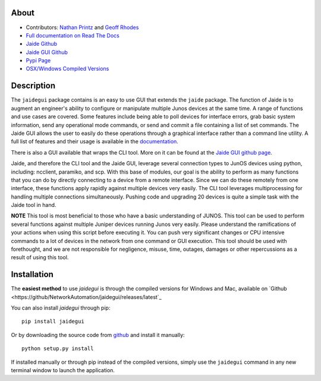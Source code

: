 About
------

* Contributors: `Nathan Printz <https://github.com/nprintz>`_ and `Geoff Rhodes <https://github.com/geoffrhodes>`_  
* `Full documentation on Read The Docs <http://jaidegui.readthedocs.org/>`_
* `Jaide Github <https://github.com/NetworkAutomation/jaide>`_  
* `Jaide GUI Github <https://github.com/NetworkAutomation/jaidegui>`_  
* `Pypi Page <https://pypi.python.org/pypi/jaidegui>`_
* `OSX/Windows Compiled Versions <https://github.com/NetworkAutomation/jaidegui/releases/latest>`_  

Description
------------

The ``jaidegui`` package contains is an easy to use GUI that extends the ``jaide`` package. The function of Jaide is to augment an engineer's ability to configure or manipulate multiple Junos devices at the same time. A range of functions and use cases are covered. Some features include being able to poll devices for interface errors, grab basic system information, send any operational mode commands, or send and commit a file containing a list of set commands. The Jaide GUI allows the user to easily do these operations through a graphical interface rather than a command line utility. A full list of features and their usage is available in the `documentation <http://jaidegui.readthedocs.org/>`_.  

There is also a GUI available that wraps the CLI tool. More on it can be found at the `Jaide GUI github page <https://github.com/NetworkAutomation/jaidegui>`_.

Jaide, and therefore the CLI tool and the Jaide GUI, leverage several connection types to JunOS devices using python, including: ncclient, paramiko, and scp. With this base of modules, our goal is the ability to perform as many functions that you can do by directly connecting to a device from a remote interface. Since we can do these remotely from one interface, these functions apply rapidly against multiple devices very easily. The CLI tool leverages multiprocessing for handling multiple connections simultaneously. Pushing code and upgrading 20 devices is quite a simple task with the Jaide tool in hand. 

**NOTE** This tool is most beneficial to those who have a basic understanding of JUNOS. This tool can be used to perform several functions against multiple Juniper devices running Junos very easily.  Please understand the ramifications of your actions when using this script before executing it. You can push very significant changes or CPU intensive commands to a lot of devices in the network from one command or GUI execution. This tool should be used with forethought, and we are not responsible for negligence, misuse, time, outages, damages or other repercussions as a result of using this tool.  

Installation
-------------

The **easiest method** to use `jaidegui` is through the compiled versions for Windows and Mac, available on `Github <https://github/NetworkAutomation/jaidegui/releases/latest`_

You can also install `jaidegui` through pip::

	pip install jaidegui

Or by downloading the source code from `github <https://github.com/NetworkAutomation/jaide>`_ and install it manually::

	python setup.py install

If installed manually or through pip instead of the compiled versions, simply use the ``jaidegui`` command in any new terminal window to launch the application. 
